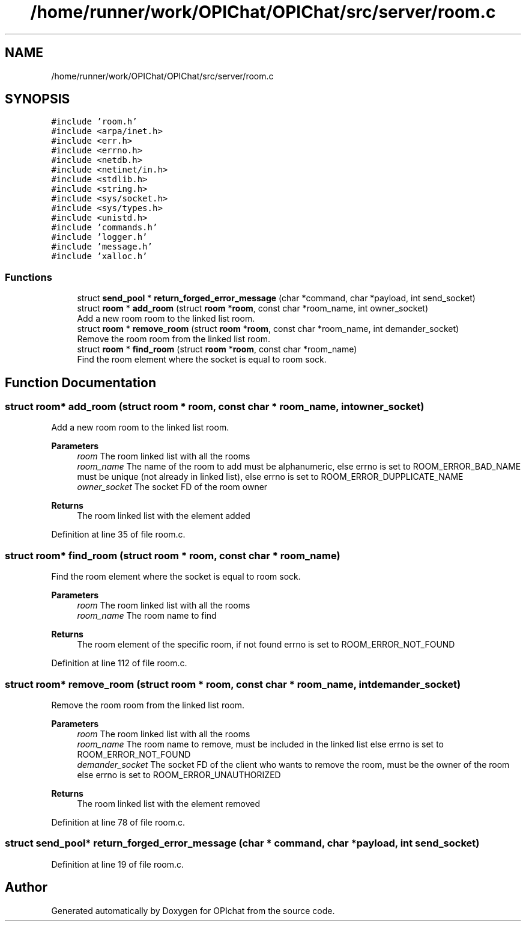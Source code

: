 .TH "/home/runner/work/OPIChat/OPIChat/src/server/room.c" 3 "Wed Feb 9 2022" "OPIchat" \" -*- nroff -*-
.ad l
.nh
.SH NAME
/home/runner/work/OPIChat/OPIChat/src/server/room.c
.SH SYNOPSIS
.br
.PP
\fC#include 'room\&.h'\fP
.br
\fC#include <arpa/inet\&.h>\fP
.br
\fC#include <err\&.h>\fP
.br
\fC#include <errno\&.h>\fP
.br
\fC#include <netdb\&.h>\fP
.br
\fC#include <netinet/in\&.h>\fP
.br
\fC#include <stdlib\&.h>\fP
.br
\fC#include <string\&.h>\fP
.br
\fC#include <sys/socket\&.h>\fP
.br
\fC#include <sys/types\&.h>\fP
.br
\fC#include <unistd\&.h>\fP
.br
\fC#include 'commands\&.h'\fP
.br
\fC#include 'logger\&.h'\fP
.br
\fC#include 'message\&.h'\fP
.br
\fC#include 'xalloc\&.h'\fP
.br

.SS "Functions"

.in +1c
.ti -1c
.RI "struct \fBsend_pool\fP * \fBreturn_forged_error_message\fP (char *command, char *payload, int send_socket)"
.br
.ti -1c
.RI "struct \fBroom\fP * \fBadd_room\fP (struct \fBroom\fP *\fBroom\fP, const char *room_name, int owner_socket)"
.br
.RI "Add a new room room to the linked list room\&. "
.ti -1c
.RI "struct \fBroom\fP * \fBremove_room\fP (struct \fBroom\fP *\fBroom\fP, const char *room_name, int demander_socket)"
.br
.RI "Remove the room room from the linked list room\&. "
.ti -1c
.RI "struct \fBroom\fP * \fBfind_room\fP (struct \fBroom\fP *\fBroom\fP, const char *room_name)"
.br
.RI "Find the room element where the socket is equal to room sock\&. "
.in -1c
.SH "Function Documentation"
.PP 
.SS "struct \fBroom\fP* add_room (struct \fBroom\fP * room, const char * room_name, int owner_socket)"

.PP
Add a new room room to the linked list room\&. 
.PP
\fBParameters\fP
.RS 4
\fIroom\fP The room linked list with all the rooms 
.br
\fIroom_name\fP The name of the room to add must be alphanumeric, else errno is set to ROOM_ERROR_BAD_NAME must be unique (not already in linked list), else errno is set to ROOM_ERROR_DUPPLICATE_NAME 
.br
\fIowner_socket\fP The socket FD of the room owner
.RE
.PP
\fBReturns\fP
.RS 4
The room linked list with the element added 
.RE
.PP

.PP
Definition at line 35 of file room\&.c\&.
.SS "struct \fBroom\fP* find_room (struct \fBroom\fP * room, const char * room_name)"

.PP
Find the room element where the socket is equal to room sock\&. 
.PP
\fBParameters\fP
.RS 4
\fIroom\fP The room linked list with all the rooms 
.br
\fIroom_name\fP The room name to find
.RE
.PP
\fBReturns\fP
.RS 4
The room element of the specific room, if not found errno is set to ROOM_ERROR_NOT_FOUND 
.RE
.PP

.PP
Definition at line 112 of file room\&.c\&.
.SS "struct \fBroom\fP* remove_room (struct \fBroom\fP * room, const char * room_name, int demander_socket)"

.PP
Remove the room room from the linked list room\&. 
.PP
\fBParameters\fP
.RS 4
\fIroom\fP The room linked list with all the rooms 
.br
\fIroom_name\fP The room name to remove, must be included in the linked list else errno is set to ROOM_ERROR_NOT_FOUND 
.br
\fIdemander_socket\fP The socket FD of the client who wants to remove the room, must be the owner of the room else errno is set to ROOM_ERROR_UNAUTHORIZED
.RE
.PP
\fBReturns\fP
.RS 4
The room linked list with the element removed 
.RE
.PP

.PP
Definition at line 78 of file room\&.c\&.
.SS "struct \fBsend_pool\fP* return_forged_error_message (char * command, char * payload, int send_socket)"

.PP
Definition at line 19 of file room\&.c\&.
.SH "Author"
.PP 
Generated automatically by Doxygen for OPIchat from the source code\&.
